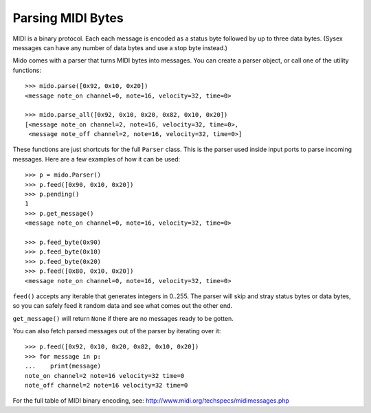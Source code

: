 Parsing MIDI Bytes
===================

MIDI is a binary protocol. Each each message is encoded as a status byte
followed by up to three data bytes. (Sysex messages can have any number of
data bytes and use a stop byte instead.)

Mido comes with a parser that turns MIDI bytes into messages. You can create a parser object, or call one of the utility functions::

    >>> mido.parse([0x92, 0x10, 0x20])
    <message note_on channel=0, note=16, velocity=32, time=0>

    >>> mido.parse_all([0x92, 0x10, 0x20, 0x82, 0x10, 0x20])
    [<message note_on channel=2, note=16, velocity=32, time=0>,
     <message note_off channel=2, note=16, velocity=32, time=0>]

These functions are just shortcuts for the full ``Parser`` class. This
is the parser used inside input ports to parse incoming messages.
Here are a few examples of how it can be used::

    >>> p = mido.Parser()
    >>> p.feed([0x90, 0x10, 0x20])
    >>> p.pending()
    1
    >>> p.get_message()
    <message note_on channel=0, note=16, velocity=32, time=0>

    >>> p.feed_byte(0x90)
    >>> p.feed_byte(0x10)
    >>> p.feed_byte(0x20)
    >>> p.feed([0x80, 0x10, 0x20])
    <message note_on channel=0, note=16, velocity=32, time=0>

``feed()`` accepts any iterable that generates integers in 0..255. The
parser will skip and stray status bytes or data bytes, so you can
safely feed it random data and see what comes out the other end.

``get_message()`` will return ``None`` if there are no messages ready
to be gotten.

You can also fetch parsed messages out of the parser by iterating over
it::

    >>> p.feed([0x92, 0x10, 0x20, 0x82, 0x10, 0x20])
    >>> for message in p:
    ...    print(message)
    note_on channel=2 note=16 velocity=32 time=0
    note_off channel=2 note=16 velocity=32 time=0

For the full table of MIDI binary encoding, see:
`<http://www.midi.org/techspecs/midimessages.php>`_
